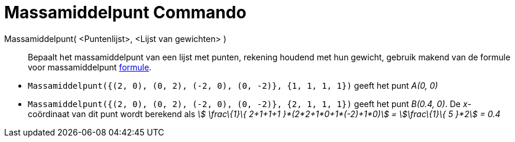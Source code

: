 = Massamiddelpunt Commando
:page-en: commands/Barycenter
ifdef::env-github[:imagesdir: /nl/modules/ROOT/assets/images]

Massamiddelpunt( <Puntenlijst>, <Lijst van gewichten> )::
  Bepaalt het massamiddelpunt van een lijst met punten, rekening houdend met hun gewicht, gebruik makend van de formule
  voor massamiddelpunt https://en.wikipedia.org/wiki/Center_of_mass[formule].

[EXAMPLE]
====

* `++Massamiddelpunt({(2, 0), (0, 2), (-2, 0), (0, -2)}, {1, 1, 1, 1})++` geeft het punt _A(0, 0)_
* `++Massamiddelpunt({(2, 0), (0, 2), (-2, 0), (0, -2)}, {2, 1, 1, 1})++` geeft het punt _B(0.4, 0)_. De _x_-coördinaat
van dit punt wordt berekend als _stem:[ \frac\{1}\{ 2+1+1+1 }*(2*2+1*0+1*(-2)+1*0)] = stem:[\frac\{1}\{ 5 }*2] = 0.4_

====
